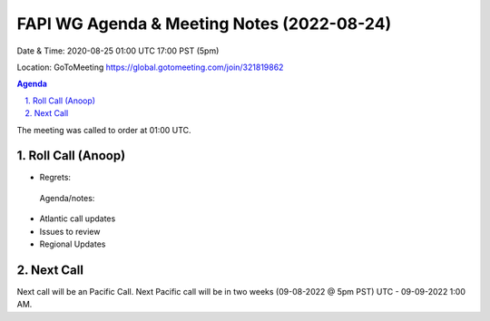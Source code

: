 ===========================================
FAPI WG Agenda & Meeting Notes (2022-08-24) 
===========================================
Date & Time: 2020-08-25 01:00 UTC 17:00 PST (5pm)

Location: GoToMeeting https://global.gotomeeting.com/join/321819862


.. sectnum:: 
   :suffix: .

.. contents:: Agenda

The meeting was called to order at 01:00 UTC. 

Roll Call (Anoop)
=====================
  
* Regrets:    
 


 Agenda/notes:

*  Atlantic call updates
*  Issues to review

* Regional Updates




 

Next Call
==============================
Next call will be an Pacific Call. 
Next Pacific call will be in two weeks (09-08-2022 @ 5pm PST) UTC - 09-09-2022 1:00 AM.